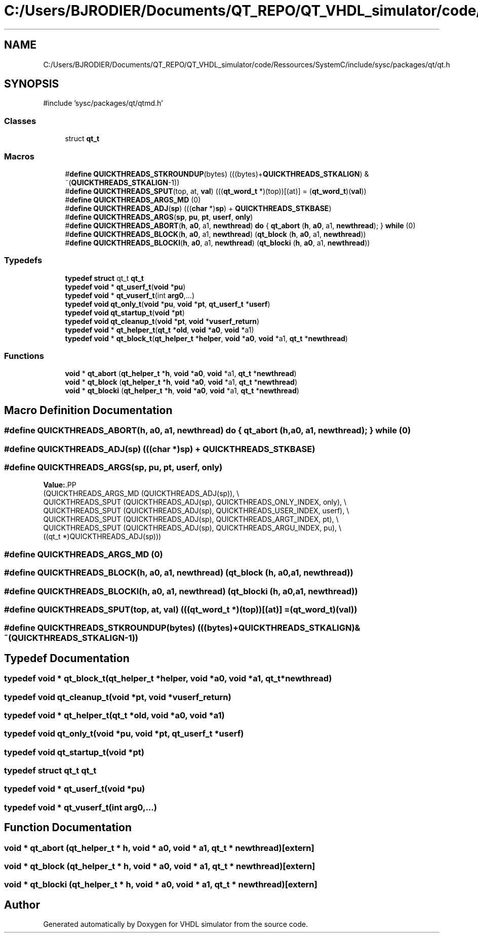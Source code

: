 .TH "C:/Users/BJRODIER/Documents/QT_REPO/QT_VHDL_simulator/code/Ressources/SystemC/include/sysc/packages/qt/qt.h" 3 "VHDL simulator" \" -*- nroff -*-
.ad l
.nh
.SH NAME
C:/Users/BJRODIER/Documents/QT_REPO/QT_VHDL_simulator/code/Ressources/SystemC/include/sysc/packages/qt/qt.h
.SH SYNOPSIS
.br
.PP
\fR#include 'sysc/packages/qt/qtmd\&.h'\fP
.br

.SS "Classes"

.in +1c
.ti -1c
.RI "struct \fBqt_t\fP"
.br
.in -1c
.SS "Macros"

.in +1c
.ti -1c
.RI "#\fBdefine\fP \fBQUICKTHREADS_STKROUNDUP\fP(bytes)     (((bytes)+\fBQUICKTHREADS_STKALIGN\fP) & ~(\fBQUICKTHREADS_STKALIGN\fP\-1))"
.br
.ti -1c
.RI "#\fBdefine\fP \fBQUICKTHREADS_SPUT\fP(top,  at,  \fBval\fP)       (((\fBqt_word_t\fP *)(top))[(at)] = (\fBqt_word_t\fP)(\fBval\fP))"
.br
.ti -1c
.RI "#\fBdefine\fP \fBQUICKTHREADS_ARGS_MD\fP   (0)"
.br
.ti -1c
.RI "#\fBdefine\fP \fBQUICKTHREADS_ADJ\fP(\fBsp\fP)   (((\fBchar\fP *)\fBsp\fP) + \fBQUICKTHREADS_STKBASE\fP)"
.br
.ti -1c
.RI "#\fBdefine\fP \fBQUICKTHREADS_ARGS\fP(\fBsp\fP,  \fBpu\fP,  \fBpt\fP,  \fBuserf\fP,  \fBonly\fP)"
.br
.ti -1c
.RI "#\fBdefine\fP \fBQUICKTHREADS_ABORT\fP(\fBh\fP,  \fBa0\fP,  a1,  \fBnewthread\fP)       \fBdo\fP { \fBqt_abort\fP (\fBh\fP, \fBa0\fP, a1, \fBnewthread\fP); } \fBwhile\fP (0)"
.br
.ti -1c
.RI "#\fBdefine\fP \fBQUICKTHREADS_BLOCK\fP(\fBh\fP,  \fBa0\fP,  a1,  \fBnewthread\fP)       (\fBqt_block\fP (\fBh\fP, \fBa0\fP, a1, \fBnewthread\fP))"
.br
.ti -1c
.RI "#\fBdefine\fP \fBQUICKTHREADS_BLOCKI\fP(\fBh\fP,  \fBa0\fP,  a1,  \fBnewthread\fP)       (\fBqt_blocki\fP (\fBh\fP, \fBa0\fP, a1, \fBnewthread\fP))"
.br
.in -1c
.SS "Typedefs"

.in +1c
.ti -1c
.RI "\fBtypedef\fP \fBstruct\fP qt_t \fBqt_t\fP"
.br
.ti -1c
.RI "\fBtypedef\fP \fBvoid\fP * \fBqt_userf_t\fP(\fBvoid\fP *\fBpu\fP)"
.br
.ti -1c
.RI "\fBtypedef\fP \fBvoid\fP * \fBqt_vuserf_t\fP(int \fBarg0\fP,\&.\&.\&.)"
.br
.ti -1c
.RI "\fBtypedef\fP \fBvoid\fP \fBqt_only_t\fP(\fBvoid\fP *\fBpu\fP, \fBvoid\fP *\fBpt\fP, \fBqt_userf_t\fP *\fBuserf\fP)"
.br
.ti -1c
.RI "\fBtypedef\fP \fBvoid\fP \fBqt_startup_t\fP(\fBvoid\fP *\fBpt\fP)"
.br
.ti -1c
.RI "\fBtypedef\fP \fBvoid\fP \fBqt_cleanup_t\fP(\fBvoid\fP *\fBpt\fP, \fBvoid\fP *\fBvuserf_return\fP)"
.br
.ti -1c
.RI "\fBtypedef\fP \fBvoid\fP * \fBqt_helper_t\fP(\fBqt_t\fP *\fBold\fP, \fBvoid\fP *\fBa0\fP, \fBvoid\fP *a1)"
.br
.ti -1c
.RI "\fBtypedef\fP \fBvoid\fP * \fBqt_block_t\fP(\fBqt_helper_t\fP *\fBhelper\fP, \fBvoid\fP *\fBa0\fP, \fBvoid\fP *a1, \fBqt_t\fP *\fBnewthread\fP)"
.br
.in -1c
.SS "Functions"

.in +1c
.ti -1c
.RI "\fBvoid\fP * \fBqt_abort\fP (\fBqt_helper_t\fP *\fBh\fP, \fBvoid\fP *\fBa0\fP, \fBvoid\fP *a1, \fBqt_t\fP *\fBnewthread\fP)"
.br
.ti -1c
.RI "\fBvoid\fP * \fBqt_block\fP (\fBqt_helper_t\fP *\fBh\fP, \fBvoid\fP *\fBa0\fP, \fBvoid\fP *a1, \fBqt_t\fP *\fBnewthread\fP)"
.br
.ti -1c
.RI "\fBvoid\fP * \fBqt_blocki\fP (\fBqt_helper_t\fP *\fBh\fP, \fBvoid\fP *\fBa0\fP, \fBvoid\fP *a1, \fBqt_t\fP *\fBnewthread\fP)"
.br
.in -1c
.SH "Macro Definition Documentation"
.PP 
.SS "#\fBdefine\fP QUICKTHREADS_ABORT(\fBh\fP, \fBa0\fP, a1, \fBnewthread\fP)       \fBdo\fP { \fBqt_abort\fP (\fBh\fP, \fBa0\fP, a1, \fBnewthread\fP); } \fBwhile\fP (0)"

.SS "#\fBdefine\fP QUICKTHREADS_ADJ(\fBsp\fP)   (((\fBchar\fP *)\fBsp\fP) + \fBQUICKTHREADS_STKBASE\fP)"

.SS "#\fBdefine\fP QUICKTHREADS_ARGS(\fBsp\fP, \fBpu\fP, \fBpt\fP, \fBuserf\fP, \fBonly\fP)"
\fBValue:\fP.PP
.nf
    (QUICKTHREADS_ARGS_MD (QUICKTHREADS_ADJ(sp)), \\
     QUICKTHREADS_SPUT (QUICKTHREADS_ADJ(sp), QUICKTHREADS_ONLY_INDEX, only), \\
     QUICKTHREADS_SPUT (QUICKTHREADS_ADJ(sp), QUICKTHREADS_USER_INDEX, userf), \\
     QUICKTHREADS_SPUT (QUICKTHREADS_ADJ(sp), QUICKTHREADS_ARGT_INDEX, pt), \\
     QUICKTHREADS_SPUT (QUICKTHREADS_ADJ(sp), QUICKTHREADS_ARGU_INDEX, pu), \\
     ((qt_t *)QUICKTHREADS_ADJ(sp)))
.fi

.SS "#\fBdefine\fP QUICKTHREADS_ARGS_MD   (0)"

.SS "#\fBdefine\fP QUICKTHREADS_BLOCK(\fBh\fP, \fBa0\fP, a1, \fBnewthread\fP)       (\fBqt_block\fP (\fBh\fP, \fBa0\fP, a1, \fBnewthread\fP))"

.SS "#\fBdefine\fP QUICKTHREADS_BLOCKI(\fBh\fP, \fBa0\fP, a1, \fBnewthread\fP)       (\fBqt_blocki\fP (\fBh\fP, \fBa0\fP, a1, \fBnewthread\fP))"

.SS "#\fBdefine\fP QUICKTHREADS_SPUT(top, at, \fBval\fP)       (((\fBqt_word_t\fP *)(top))[(at)] = (\fBqt_word_t\fP)(\fBval\fP))"

.SS "#\fBdefine\fP QUICKTHREADS_STKROUNDUP(bytes)     (((bytes)+\fBQUICKTHREADS_STKALIGN\fP) & ~(\fBQUICKTHREADS_STKALIGN\fP\-1))"

.SH "Typedef Documentation"
.PP 
.SS "\fBtypedef\fP \fBvoid\fP * qt_block_t(\fBqt_helper_t\fP *\fBhelper\fP, \fBvoid\fP *\fBa0\fP, \fBvoid\fP *a1, \fBqt_t\fP *\fBnewthread\fP)"

.SS "\fBtypedef\fP \fBvoid\fP qt_cleanup_t(\fBvoid\fP *\fBpt\fP, \fBvoid\fP *\fBvuserf_return\fP)"

.SS "\fBtypedef\fP \fBvoid\fP * qt_helper_t(\fBqt_t\fP *\fBold\fP, \fBvoid\fP *\fBa0\fP, \fBvoid\fP *a1)"

.SS "\fBtypedef\fP \fBvoid\fP qt_only_t(\fBvoid\fP *\fBpu\fP, \fBvoid\fP *\fBpt\fP, \fBqt_userf_t\fP *\fBuserf\fP)"

.SS "\fBtypedef\fP \fBvoid\fP qt_startup_t(\fBvoid\fP *\fBpt\fP)"

.SS "\fBtypedef\fP \fBstruct\fP qt_t qt_t"

.SS "\fBtypedef\fP \fBvoid\fP * qt_userf_t(\fBvoid\fP *\fBpu\fP)"

.SS "\fBtypedef\fP \fBvoid\fP * qt_vuserf_t(int \fBarg0\fP,\&.\&.\&.)"

.SH "Function Documentation"
.PP 
.SS "\fBvoid\fP * qt_abort (\fBqt_helper_t\fP * h, \fBvoid\fP * a0, \fBvoid\fP * a1, \fBqt_t\fP * newthread)\fR [extern]\fP"

.SS "\fBvoid\fP * qt_block (\fBqt_helper_t\fP * h, \fBvoid\fP * a0, \fBvoid\fP * a1, \fBqt_t\fP * newthread)\fR [extern]\fP"

.SS "\fBvoid\fP * qt_blocki (\fBqt_helper_t\fP * h, \fBvoid\fP * a0, \fBvoid\fP * a1, \fBqt_t\fP * newthread)\fR [extern]\fP"

.SH "Author"
.PP 
Generated automatically by Doxygen for VHDL simulator from the source code\&.
